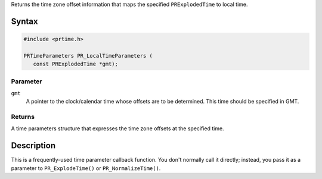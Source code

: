 Returns the time zone offset information that maps the specified
``PRExplodedTime`` to local time.

.. _Syntax:

Syntax
------

.. code:: eval

   #include <prtime.h>

   PRTimeParameters PR_LocalTimeParameters (
      const PRExplodedTime *gmt);

.. _Parameter:

Parameter
~~~~~~~~~

``gmt``
   A pointer to the clock/calendar time whose offsets are to be
   determined. This time should be specified in GMT.

.. _Returns:

Returns
~~~~~~~

A time parameters structure that expresses the time zone offsets at the
specified time.

.. _Description:

Description
-----------

This is a frequently-used time parameter callback function. You don't
normally call it directly; instead, you pass it as a parameter to
``PR_ExplodeTime()`` or ``PR_NormalizeTime()``.
